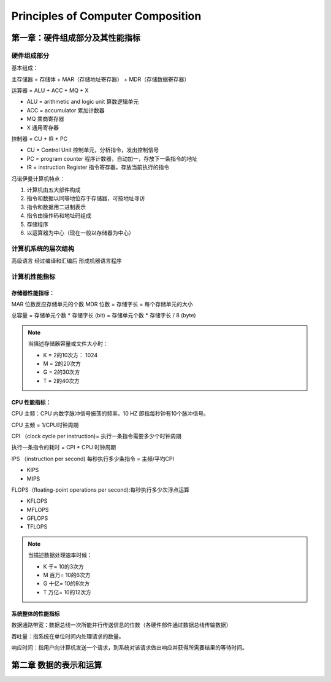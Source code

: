 Principles of Computer Composition
=========================================

第一章：硬件组成部分及其性能指标
````````````````````````````````````

硬件组成部分
----------------------

基本组成：

主存储器 = 存储体 + MAR（存储地址寄存器） + MDR（存储数据寄存器）

运算器 = ALU + ACC + MQ + X

- ALU = arithmetic and logic unit 算数逻辑单元
- ACC = accumulator 累加计数器
- MQ 乘商寄存器
- X 通用寄存器

控制器 = CU + IR + PC

- CU = Control Unit 控制单元，分析指令，发出控制信号
- PC = program counter 程序计数器，自动加一，存放下一条指令的地址
- IR = instruction Register 指令寄存器，存放当前执行的指令


冯诺伊曼计算机特点：

1. 计算机由五大部件构成
2. 指令和数据以同等地位存于存储器，可按地址寻访
3. 指令和数据用二进制表示
4. 指令由操作码和地址码组成
5. 存储程序
6. 以运算器为中心（现在一般以存储器为中心）



计算机系统的层次结构
--------------------------

高级语言 经过编译和汇编后 形成机器语言程序


计算机性能指标
--------------------

存储器性能指标：
^^^^^^^^^^^^^^^^^
MAR 位数反应存储单元的个数
MDR 位数 = 存储字长 = 每个存储单元的大小

总容量 = 存储单元个数 * 存储字长 (bit) = 存储单元个数 * 存储字长 / 8 (byte)

.. note::

    当描述存储器容量或文件大小时：

    - K = 2的10次方： 1024
    - M = 2的20次方
    - G = 2的30次方
    - T = 2的40次方


CPU 性能指标：
^^^^^^^^^^^^^^^^^

CPU 主频：CPU 内数字脉冲信号振荡的频率。10 HZ 即指每秒钟有10个脉冲信号。

CPU 主频 = 1/CPU时钟周期

CPI （clock cycle per instruction)= 执行一条指令需要多少个时钟周期

执行一条指令的耗时 = CPI * CPU 时钟周期


IPS （instruction per second) 每秒执行多少条指令 = 主频/平均CPI

- KIPS
- MIPS

FLOPS（floating-point operations per second):每秒执行多少次浮点运算

- KFLOPS
- MFLOPS
- GFLOPS
- TFLOPS



.. note::

    当描述数据处理速率时候：

    - K 千= 10的3次方
    - M 百万= 10的6次方
    - G 十亿= 10的9次方
    - T 万亿= 10的12次方



系统整体的性能指标
^^^^^^^^^^^^^^^^^^^^^^

数据通路带宽：数据总线一次所能并行传送信息的位数（各硬件部件通过数据总线传输数据）

吞吐量：指系统在单位时间内处理请求的数量。

响应时间：指用户向计算机发送一个请求，到系统对该请求做出响应并获得所需要结果的等待时间。



第二章 数据的表示和运算
````````````````````````````````````

